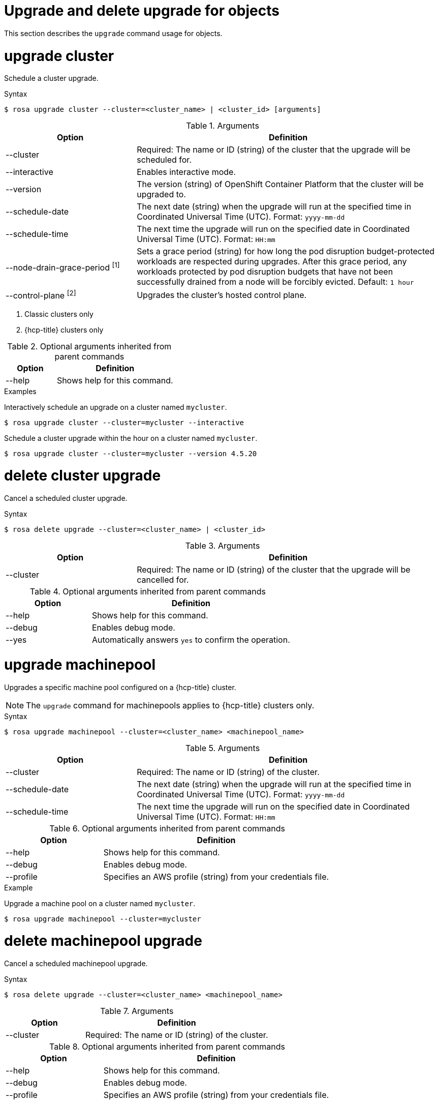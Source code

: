 
// Module included in the following assemblies:
//
// * rosa_cli/rosa-manage-objects-cli.adoc
:_mod-docs-content-type: REFERENCE
[id="rosa-upgrading-cluster_{context}"]
= Upgrade and delete upgrade for objects

This section describes the `upgrade` command usage for objects.

[id="rosa-upgrade-cluster_{context}"]
= upgrade cluster

Schedule a cluster upgrade.

.Syntax
[source,terminal]
----
$ rosa upgrade cluster --cluster=<cluster_name> | <cluster_id> [arguments]
----

.Arguments
[cols="30,70"]
|===
|Option |Definition

|--cluster
|Required: The name or ID (string) of the cluster that the upgrade will be scheduled for.

|--interactive
|Enables interactive mode.

|--version
|The version (string) of OpenShift Container Platform that the cluster will be upgraded to.

|--schedule-date
|The next date (string) when the upgrade will run at the specified time in Coordinated Universal Time (UTC). Format: `yyyy-mm-dd`

|--schedule-time
|The next time the upgrade will run on the specified date in Coordinated Universal Time (UTC). Format: `HH:mm`

|--node-drain-grace-period ^[1]^
|Sets a grace period (string) for how long the pod disruption budget-protected workloads are respected during upgrades. After this grace period, any workloads protected by pod disruption budgets that have not been successfully drained from a node will be forcibly evicted. Default: `1 hour`

|--control-plane ^[2]^
|Upgrades the cluster's hosted control plane.
|===
[.small]
--
1. Classic clusters only
2. {hcp-title} clusters only
--

.Optional arguments inherited from parent commands
[cols="30,70"]
|===
|Option |Definition

|--help
|Shows help for this command.
|===

.Examples
Interactively schedule an upgrade on a cluster named `mycluster`.

[source,terminal]
----
$ rosa upgrade cluster --cluster=mycluster --interactive
----

Schedule a cluster upgrade within the hour on a cluster named `mycluster`.

[source,terminal]
----
$ rosa upgrade cluster --cluster=mycluster --version 4.5.20
----

[id="rosa-delete-upgrade-cluster_{context}"]
= delete cluster upgrade

Cancel a scheduled cluster upgrade.

.Syntax
[source,terminal]
----
$ rosa delete upgrade --cluster=<cluster_name> | <cluster_id>
----

.Arguments
[cols="30,70"]
|===
|Option |Definition

|--cluster
|Required: The name or ID (string) of the cluster that the upgrade will be cancelled for.
|===

.Optional arguments inherited from parent commands
[cols="30,70"]
|===
|Option |Definition

|--help
|Shows help for this command.

|--debug
|Enables debug mode.

|--yes
|Automatically answers `yes` to confirm the operation.
|===

[id="rosa-upgrade-machinepool_{context}"]
= upgrade machinepool

Upgrades a specific machine pool configured on a {hcp-title} cluster.

[NOTE]
====
The `upgrade` command for machinepools applies to {hcp-title} clusters only.
====

.Syntax
[source,terminal]
----
$ rosa upgrade machinepool --cluster=<cluster_name> <machinepool_name>
----

.Arguments
[cols="30,70"]
|===
|Option |Definition

|--cluster
|Required: The name or ID (string) of the cluster.

|--schedule-date
|The next date (string) when the upgrade will run at the specified time in Coordinated Universal Time (UTC). Format: `yyyy-mm-dd`

|--schedule-time
|The next time the upgrade will run on the specified date in Coordinated Universal Time (UTC). Format: `HH:mm`

|===

.Optional arguments inherited from parent commands
[cols="30,70"]
|===
|Option |Definition

|--help
|Shows help for this command.

|--debug
|Enables debug mode.

|--profile
|Specifies an AWS profile (string) from your credentials file.
|===

.Example
Upgrade a machine pool on a cluster named `mycluster`.
[source,terminal]
----
$ rosa upgrade machinepool --cluster=mycluster
----

[id="rosa-delete-upgrade-machinepool_{context}"]
= delete machinepool upgrade

Cancel a scheduled machinepool upgrade.

.Syntax
[source,terminal]
----
$ rosa delete upgrade --cluster=<cluster_name> <machinepool_name>
----

.Arguments
[cols="30,70"]
|===
|Option |Definition

|--cluster
|Required: The name or ID (string) of the cluster.
|===

.Optional arguments inherited from parent commands
[cols="30,70"]
|===
|Option |Definition

|--help
|Shows help for this command.

|--debug
|Enables debug mode.

|--profile
|Specifies an AWS profile (string) from your credentials file.
|===

//Per wgordon, rosa upgrade roles is not needed for HCP clusters
ifndef::openshift-rosa-hcp[]
[id="rosa-upgrade-roles_{context}"]
= upgrade roles
Upgrades roles configured on a cluster.


.Syntax
[source,terminal]
----
$ rosa upgrade roles --cluster=<cluster_id>
----

.Arguments
[cols="30,70"]
|===
|Option |Definition

|--cluster
|Required: The name or ID (string) of the cluster.
|===

.Optional arguments inherited from parent commands
[cols="30,70"]
|===
|Option |Definition

|--help
|Shows help for this command.

|--debug
|Enables debug mode.

|--profile
|Specifies an AWS profile (string) from your credentials file.
|===

.Example
Upgrade roles on a cluster named `mycluster`.
[source,terminal]
----
$ rosa upgrade roles --cluster=mycluster
----
endif::openshift-rosa-hcp[]



// .Example
// Delete  a machine pool named `mymachinepool` on a cluster named `mycluster`.
// [source,terminal]
// ----
// $ rosa upgrade machinepool --cluster=mycluster --machinepool=mymachinepool
// ----